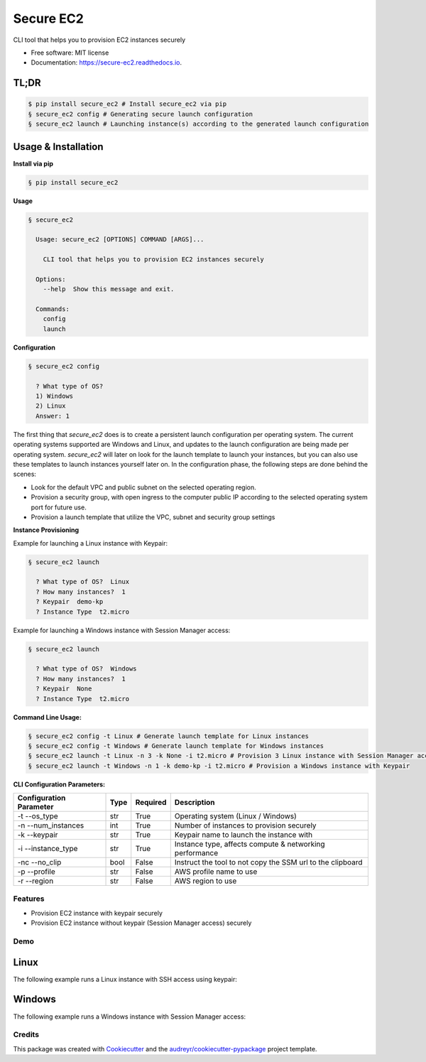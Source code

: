 ==========
Secure EC2
==========


.. image:: https://img.shields.io/pypi/v/secure_ec2.svg
        :target: https://pypi.python.org/pypi/secure_ec2

.. image:: https://github.com/avishayil/secure_ec2/actions/workflows/test.yml/badge.svg
        :target: https://github.com/avishayil/secure_ec2/actions/workflows/test.yml

.. image:: https://readthedocs.org/projects/secure-ec2/badge/?version=latest
        :target: https://secure-ec2.readthedocs.io/en/latest/?version=latest
        :alt: Documentation Status

.. image:: coverage.svg
        :target: https://coverage.readthedocs.io/
        :alt: Coverage

CLI tool that helps you to provision EC2 instances securely


* Free software: MIT license
* Documentation: https://secure-ec2.readthedocs.io.


TL;DR
======

.. code-block:: bash

  $ pip install secure_ec2 # Install secure_ec2 via pip
  § secure_ec2 config # Generating secure launch configuration
  § secure_ec2 launch # Launching instance(s) according to the generated launch configuration


Usage & Installation
=====================

**Install via pip**

.. code-block:: bash

    § pip install secure_ec2

**Usage**

.. code-block:: bash

    § secure_ec2

      Usage: secure_ec2 [OPTIONS] COMMAND [ARGS]...

        CLI tool that helps you to provision EC2 instances securely

      Options:
        --help  Show this message and exit.

      Commands:
        config
        launch

**Configuration**

.. code-block:: bash

    § secure_ec2 config

      ? What type of OS?
      1) Windows
      2) Linux
      Answer: 1

The first thing that `secure_ec2` does is to create a persistent launch configuration per operating system. The current operating systems supported are Windows and Linux, and updates to the launch configuration are being made per operating system.
`secure_ec2` will later on look for the launch template to launch your instances, but you can also use these templates to launch instances yourself later on.
In the configuration phase, the following steps are done behind the scenes:

* Look for the default VPC and public subnet on the selected operating region.
* Provision a security group, with open ingress to the computer public IP according to the selected operating system port for future use.
* Provision a launch template that utilize the VPC, subnet and security group settings

**Instance Provisioning**

Example for launching a Linux instance with Keypair:

.. code-block:: bash

    § secure_ec2 launch

      ? What type of OS?  Linux
      ? How many instances?  1
      ? Keypair  demo-kp
      ? Instance Type  t2.micro

Example for launching a Windows instance with Session Manager access:

.. code-block:: bash

    § secure_ec2 launch

      ? What type of OS?  Windows
      ? How many instances?  1
      ? Keypair  None
      ? Instance Type  t2.micro

**Command Line Usage:**

.. code-block:: bash

  § secure_ec2 config -t Linux # Generate launch template for Linux instances
  § secure_ec2 config -t Windows # Generate launch template for Windows instances
  § secure_ec2 launch -t Linux -n 3 -k None -i t2.micro # Provision 3 Linux instance with Session Manager access
  § secure_ec2 launch -t Windows -n 1 -k demo-kp -i t2.micro # Provision a Windows instance with Keypair

**CLI Configuration Parameters:**

===========================  ======== ============ ===========================================================
  Configuration Parameter      Type     Required     Description
===========================  ======== ============ ===========================================================
-t --os_type                 str      True         Operating system (Linux / Windows)
-n --num_instances           int      True         Number of instances to provision securely
-k --keypair                 str      True         Keypair name to launch the instance with
-i --instance_type           str      True         Instance type, affects compute & networking performance
-nc --no_clip                bool     False        Instruct the tool to not copy the SSM url to the clipboard
-p --profile                 str      False        AWS profile name to use
-r --region                  str      False        AWS region to use
===========================  ======== ============ ===========================================================

Features
--------

* Provision EC2 instance with keypair securely
* Provision EC2 instance without keypair (Session Manager access) securely


Demo
----

Linux
=====

The following example runs a Linux instance with SSH access using keypair:

.. image:: screenshots/linux.gif
        :alt: Linux Example

Windows
=======

The following example runs a Windows instance with Session Manager access:

.. image:: screenshots/windows.gif
        :alt: Windows Example


Credits
-------

This package was created with Cookiecutter_ and the `audreyr/cookiecutter-pypackage`_ project template.

.. _Cookiecutter: https://github.com/audreyr/cookiecutter
.. _`audreyr/cookiecutter-pypackage`: https://github.com/audreyr/cookiecutter-pypackage
